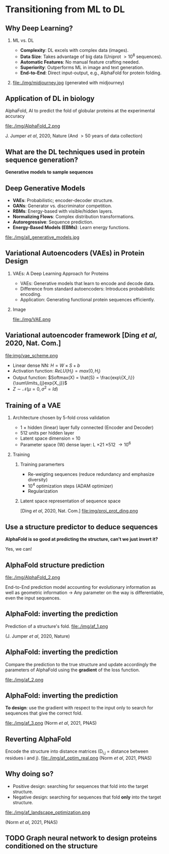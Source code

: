 #+startup: beamer

#+LaTeX_CLASS: beamer
#+LATEX_CLASS_OPTIONS: [presentation,smaller]
#+OPTIONS:   H:2 num:nil toc:nil \n:nil @:t ::t |:t ^:t -:t f:t *:t <:t title:nil
#+SELECT_TAGS: export
#+EXCLUDE_TAGS: noexport
#+EXPORT_FILE_NAME: pdfs/deep_learning.pdf
#+beamer_theme: MIS

* Transitioning from ML to DL
** Why Deep Learning?
*** ML vs. DL
:PROPERTIES:
:BEAMER_col: 0.6
:END:
- **Complexity**: DL excels with complex data (images).
- **Data Size**: Takes advantage of big data (Uniprot $\gt 10^8$ sequences).
- **Automatic Features**: No manual feature crafting needed.
- **Superiority**: Outperforms ML in image and text generation.
- **End-to-End**: Direct input-output, e.g., AlphaFold for protein folding.

*** 
:PROPERTIES:
:BEAMER_col: 0.4
:END:
file:./img/midjourney.jpg
(generated with midjourney)

** Application of DL in biology
#+begin_center
\Large AlphaFold, AI to predict the fold of globular proteins at the experimental accuracy
#+end_center

file:./img/AlphaFold_2.png

J. Jumper /et al/, 2020, Nature
(And \gt 50 years of data collection)

** What are the DL techniques used in protein sequence generation?

#+BEGIN_CENTER
\Large \textbf{Generative models to sample sequences}
#+END_CENTER
** Deep Generative Models

- **VAEs**: Probabilistic; encoder-decoder structure.
- **GANs**: Generator vs. discriminator competition.
- **RBMs**: Energy-based with visible/hidden layers.
- **Normalizing Flows**: Complex distribution transformations.
- **Autoregressive**: Sequence prediction.
- **Energy-Based Models (EBMs)**: Learn energy functions.

#+BEGIN_CENTER
#+attr_latex: :scale 0.5
file:./img/all_generative_models.jpg
#+END_CENTER

** Variational Autoencoders (VAEs) in Protein Design
*** VAEs: A Deep Learning Approach for Proteins
:PROPERTIES:
:BEAMER_col: 0.6
:END:

- VAEs: Generative models that learn to encode and decode data.
- Difference from standard autoencoders: Introduces probabilistic encoding.
- Application: Generating functional protein sequences efficiently.

*** Image
:PROPERTIES:
:BEAMER_col: 0.4
:END:
#+BEGIN_CENTER
file:./img/VAE.png
#+END_CENTER

** Variational autoencoder framework [Ding /et al/, 2020, Nat. Com.]
file:img/vae_scheme.png
- Linear dense NN: $H = W\times S + b$
- Activation function: $ReLU(H_i) = max(0, H_i)$
- Output function: $Softmax(X) = \hat{S} = \frac{exp\{X_i\}}{\sum\limits_{j}exp{X_j}}$
- $Z \sim \mathcal{N}(\mu=0, \sigma^2=Id)$
\begin{equation}
\begin{split}
  ELBO(\theta, \phi) &= \sum\limits_{Z} q_{\phi}(Z|X) \text{log} p_{\theta}(X|Z) - \sum\limits_{Z} q_{\phi}(Z|X) \text{log} \frac{q_{\phi}(Z|X)}{p_{\theta}(Z)}\\
  ELBO(\theta, \phi) &= <\mathcal{L}(\hat{S})> - D_{KL}(Encoder(S)||\mathcal{N}(Z|\mu, \sigma^2))
\end{split}
\end{equation}

** Training of a VAE
*** Architecture chosen by 5-fold cross validation
- 1 \times hidden (linear) layer fully connected (Encoder and Decoder)
- 512 units per hidden layer
- Latent space dimension = 10
- Parameter space (W) dense layer: L \times 21 \times 512 \rightarrow 10^6
*** Training
:PROPERTIES:
:BEAMER_ENV: ignoreheading
:END:
**** Training paramerters
:PROPERTIES:
:BEAMER_COL: 0.5
:BEAMER_ENV: block
:END:
- Re-weigting sequences (reduce redundancy and emphasize diversity)
- 10^{4} optimization steps (ADAM optimizer)
- Regularization

**** Latent space representation of sequence space
:PROPERTIES:
:BEAMER_COL: 0.5
:BEAMER_ENV: block
:END:
[Ding /et al/, 2020, Nat. Com.]
file:img/proj_prot_ding.png

** Use a structure predictor to deduce sequences

#+BEGIN_CENTER
\Large \textbf{AlphaFold is so good at predicting the structure, can't we just
invert it?}

Yes, we can!
#+END_CENTER

** AlphaFold structure prediction

file:./img/AlphaFold_2.png

End-to-End prediction model accounting for evolutionary information as well as
geometric information \rightarrow Any parameter on the way is differentiable,
even the input sequences.

** AlphaFold: inverting the prediction

Prediction of a structure's fold.
file:./img/af_1.png

(J. Jumper /et al/, 2020, Nature)
** AlphaFold: inverting the prediction

Compare the prediction to the true structure and update accordingly the
parameters of AlphaFold using the *gradient* of the loss function.

file:./img/af_2.png

** AlphaFold: inverting the prediction

**To design**: use the gradient with respect to the input only to search for
sequences that give the correct fold.

file:./img/af_3.png
(Norm /et al/, 2021, PNAS)
** Reverting AlphaFold
Encode the structure into distance matrices (D_{i,j} = distance between residues
i and j).
file:./img/af_optim_real.png
(Norm /et al/, 2021, PNAS)
** Why doing so?

- Positive design: searching for sequences that fold into the target structure.
- Negative design: searching for sequences that fold *only* into the target structure.

#+attr_latex: :scale 0.7
file:./img/af_landscape_optimization.png

(Norm /et al/, 2021, PNAS)
** TODO Graph neural network to design proteins conditioned on the structure
